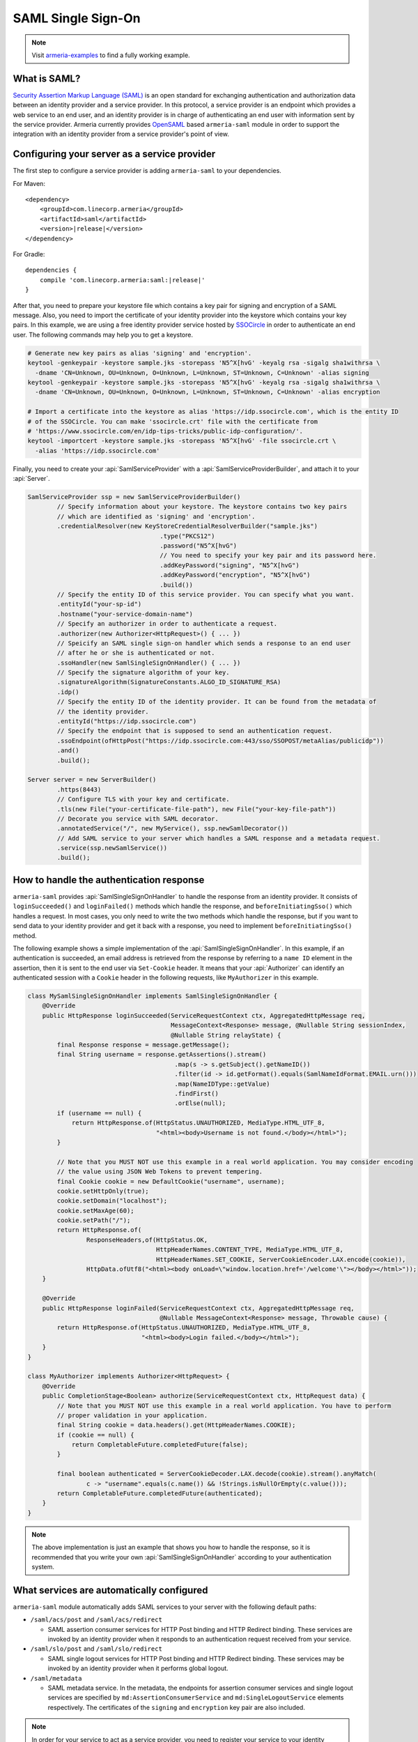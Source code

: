 .. _`OpenSAML`: https://wiki.shibboleth.net/confluence/display/OS30/Home
.. _`Security Assertion Markup Language (SAML)`: https://en.wikipedia.org/wiki/Security_Assertion_Markup_Language

.. _advanced-saml:

SAML Single Sign-On
===================

.. note::

    Visit `armeria-examples <https://github.com/line/armeria-examples>`_ to find a fully working example.

What is SAML?
-------------

`Security Assertion Markup Language (SAML)`_ is an open standard for exchanging authentication and authorization
data between an identity provider and a service provider. In this protocol, a service provider is an endpoint
which provides a web service to an end user, and an identity provider is in charge of authenticating an end
user with information sent by the service provider.
Armeria currently provides OpenSAML_ based ``armeria-saml`` module in order to support the integration with
an identity provider from a service provider's point of view.

Configuring your server as a service provider
---------------------------------------------

The first step to configure a service provider is adding ``armeria-saml`` to your dependencies.

For Maven:

.. parsed-literal::
    :class: highlight-xml

    <dependency>
        <groupId>com.linecorp.armeria</groupId>
        <artifactId>saml</artifactId>
        <version>\ |release|\ </version>
    </dependency>

For Gradle:

.. parsed-literal::
    :class: highlight-gradle

    dependencies {
        compile 'com.linecorp.armeria:saml:\ |release|\ '
    }

After that, you need to prepare your keystore file which contains a key pair for signing and encryption
of a SAML message. Also, you need to import the certificate of your identity provider into the keystore
which contains your key pairs. In this example, we are using a free identity provider service hosted by
`SSOCircle <https://www.ssocircle.com/en/>`_ in order to authenticate an end user. The following commands
may help you to get a keystore.

.. code-block:: bash

    # Generate new key pairs as alias 'signing' and 'encryption'.
    keytool -genkeypair -keystore sample.jks -storepass 'N5^X[hvG' -keyalg rsa -sigalg sha1withrsa \
      -dname 'CN=Unknown, OU=Unknown, O=Unknown, L=Unknown, ST=Unknown, C=Unknown' -alias signing
    keytool -genkeypair -keystore sample.jks -storepass 'N5^X[hvG' -keyalg rsa -sigalg sha1withrsa \
      -dname 'CN=Unknown, OU=Unknown, O=Unknown, L=Unknown, ST=Unknown, C=Unknown' -alias encryption

    # Import a certificate into the keystore as alias 'https://idp.ssocircle.com', which is the entity ID
    # of the SSOCircle. You can make 'ssocircle.crt' file with the certificate from
    # 'https://www.ssocircle.com/en/idp-tips-tricks/public-idp-configuration/'.
    keytool -importcert -keystore sample.jks -storepass 'N5^X[hvG' -file ssocircle.crt \
      -alias 'https://idp.ssocircle.com'

Finally, you need to create your :api:`SamlServiceProvider` with a :api:`SamlServiceProviderBuilder`, and
attach it to your :api:`Server`.

.. code-block:: java

    SamlServiceProvider ssp = new SamlServiceProviderBuilder()
            // Specify information about your keystore. The keystore contains two key pairs
            // which are identified as 'signing' and 'encryption'.
            .credentialResolver(new KeyStoreCredentialResolverBuilder("sample.jks")
                                        .type("PKCS12")
                                        .password("N5^X[hvG")
                                        // You need to specify your key pair and its password here.
                                        .addKeyPassword("signing", "N5^X[hvG")
                                        .addKeyPassword("encryption", "N5^X[hvG")
                                        .build())
            // Specify the entity ID of this service provider. You can specify what you want.
            .entityId("your-sp-id")
            .hostname("your-service-domain-name")
            // Specify an authorizer in order to authenticate a request.
            .authorizer(new Authorizer<HttpRequest>() { ... })
            // Speicify an SAML single sign-on handler which sends a response to an end user
            // after he or she is authenticated or not.
            .ssoHandler(new SamlSingleSignOnHandler() { ... })
            // Specify the signature algorithm of your key.
            .signatureAlgorithm(SignatureConstants.ALGO_ID_SIGNATURE_RSA)
            .idp()
            // Specify the entity ID of the identity provider. It can be found from the metadata of
            // the identity provider.
            .entityId("https://idp.ssocircle.com")
            // Specify the endpoint that is supposed to send an authentication request.
            .ssoEndpoint(ofHttpPost("https://idp.ssocircle.com:443/sso/SSOPOST/metaAlias/publicidp"))
            .and()
            .build();

    Server server = new ServerBuilder()
            .https(8443)
            // Configure TLS with your key and certificate.
            .tls(new File("your-certificate-file-path"), new File("your-key-file-path"))
            // Decorate you service with SAML decorator.
            .annotatedService("/", new MyService(), ssp.newSamlDecorator())
            // Add SAML service to your server which handles a SAML response and a metadata request.
            .service(ssp.newSamlService())
            .build();

How to handle the authentication response
-----------------------------------------

``armeria-saml`` provides :api:`SamlSingleSignOnHandler` to handle the response from an identity provider.
It consists of ``loginSucceeded()`` and ``loginFailed()`` methods which handle the response,
and ``beforeInitiatingSso()`` which handles a request. In most cases, you only need to write the two methods
which handle the response, but if you want to send data to your identity provider and get it back
with a response, you need to implement ``beforeInitiatingSso()`` method.

The following example shows a simple implementation of the :api:`SamlSingleSignOnHandler`. In this example,
if an authentication is succeeded, an email address is retrieved from the response by referring to a ``name ID``
element in the assertion, then it is sent to the end user via ``Set-Cookie`` header. It means that your
:api:`Authorizer` can identify an authenticated session with a ``Cookie`` header in the following requests,
like ``MyAuthorizer`` in this example.

.. code-block:: java

    class MySamlSingleSignOnHandler implements SamlSingleSignOnHandler {
        @Override
        public HttpResponse loginSucceeded(ServiceRequestContext ctx, AggregatedHttpMessage req,
                                           MessageContext<Response> message, @Nullable String sessionIndex,
                                           @Nullable String relayState) {
            final Response response = message.getMessage();
            final String username = response.getAssertions().stream()
                                            .map(s -> s.getSubject().getNameID())
                                            .filter(id -> id.getFormat().equals(SamlNameIdFormat.EMAIL.urn()))
                                            .map(NameIDType::getValue)
                                            .findFirst()
                                            .orElse(null);
            if (username == null) {
                return HttpResponse.of(HttpStatus.UNAUTHORIZED, MediaType.HTML_UTF_8,
                                       "<html><body>Username is not found.</body></html>");
            }

            // Note that you MUST NOT use this example in a real world application. You may consider encoding
            // the value using JSON Web Tokens to prevent tempering.
            final Cookie cookie = new DefaultCookie("username", username);
            cookie.setHttpOnly(true);
            cookie.setDomain("localhost");
            cookie.setMaxAge(60);
            cookie.setPath("/");
            return HttpResponse.of(
                    ResponseHeaders,of(HttpStatus.OK,
                                       HttpHeaderNames.CONTENT_TYPE, MediaType.HTML_UTF_8,
                                       HttpHeaderNames.SET_COOKIE, ServerCookieEncoder.LAX.encode(cookie)),
                    HttpData.ofUtf8("<html><body onLoad=\"window.location.href='/welcome'\"></body></html>"));
        }

        @Override
        public HttpResponse loginFailed(ServiceRequestContext ctx, AggregatedHttpMessage req,
                                        @Nullable MessageContext<Response> message, Throwable cause) {
            return HttpResponse.of(HttpStatus.UNAUTHORIZED, MediaType.HTML_UTF_8,
                                   "<html><body>Login failed.</body></html>");
        }
    }

    class MyAuthorizer implements Authorizer<HttpRequest> {
        @Override
        public CompletionStage<Boolean> authorize(ServiceRequestContext ctx, HttpRequest data) {
            // Note that you MUST NOT use this example in a real world application. You have to perform
            // proper validation in your application.
            final String cookie = data.headers().get(HttpHeaderNames.COOKIE);
            if (cookie == null) {
                return CompletableFuture.completedFuture(false);
            }

            final boolean authenticated = ServerCookieDecoder.LAX.decode(cookie).stream().anyMatch(
                    c -> "username".equals(c.name()) && !Strings.isNullOrEmpty(c.value()));
            return CompletableFuture.completedFuture(authenticated);
        }
    }

.. note::

    The above implementation is just an example that shows you how to handle the response, so it is recommended
    that you write your own :api:`SamlSingleSignOnHandler` according to your authentication system.

What services are automatically configured
------------------------------------------

``armeria-saml`` module automatically adds SAML services to your server with the following default paths:

- ``/saml/acs/post`` and ``/saml/acs/redirect``

  - SAML assertion consumer services for HTTP Post binding and HTTP Redirect binding. These services are invoked
    by an identity provider when it responds to an authentication request received from your service.

- ``/saml/slo/post`` and ``/saml/slo/redirect``

  - SAML single logout services for HTTP Post binding and HTTP Redirect binding. These services may be invoked
    by an identity provider when it performs global logout.

- ``/saml/metadata``

  - SAML metadata service. In the metadata, the endpoints for assertion consumer services and single logout
    services are specified by ``md:AssertionConsumerService`` and ``md:SingleLogoutService`` elements
    respectively. The certificates of the ``signing`` and ``encryption`` key pair are also included.

.. note::

    In order for your service to act as a service provider, you need to register your service to your identity
    provider, and providing your metadata is the easiest way to do that. You can get your metadata from
    ``https://your-service-domain-name:your-service-port/saml/metadata``.
